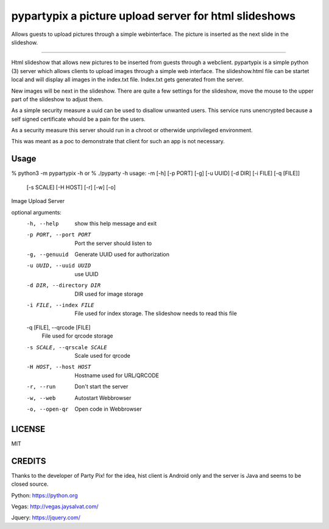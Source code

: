 pypartypix a picture upload server for html slideshows 
======================================================
Allows guests to upload pictures through a simple webinterface.
The picture is inserted as the next slide in the slideshow.

----

Html slideshow that allows new pictures to be inserted from guests through a webclient.
pypartypix is a simple python (3) server which allows clients to upload images through a simple web interface.
The slideshow.html file can be startet local and will display all images in the index.txt file.
Index.txt gets generated from the server.

New images will be next in the slideshow. There are quite a few settings for the slideshow, move the mouse to the upper part of the slideshow to adjust them.

As a simple security measure a uuid can be used to disallow unwanted users.
This service runs unencrypted because a self signed certificate whould be a pain for the users.

As a security measure this server should run in a chroot or otherwide unprivileged environment.

This was meant as a poc to demonstrate that client for such an app is not necessary.


Usage
-----

% python3 -m pypartypix -h
or
% ./pyparty -h 
usage: -m [-h] [-p PORT] [-g] [-u UUID] [-d DIR] [-i FILE] [-q [FILE]]
          [-s SCALE] [-H HOST] [-r] [-w] [-o]

Image Upload Server

optional arguments:
  -h, --help            show this help message and exit
  -p PORT, --port PORT  Port the server should listen to
  -g, --genuuid         Generate UUID used for authorization
  -u UUID, --uuid UUID  use UUID
  -d DIR, --directory DIR
                        DIR used for image storage
  -i FILE, --index FILE
                        File used for index storage. The slideshow needs to
                        read this file
  -q [FILE], --qrcode [FILE]
                        File used for qrcode storage
  -s SCALE, --qrscale SCALE
                        Scale used for qrcode
  -H HOST, --host HOST  Hostname used for URL/QRCODE
  -r, --run             Don't start the server
  -w, --web             Autostart Webbrowser
  -o, --open-qr         Open code in Webbrowser

LICENSE
-------
MIT


CREDITS
-------
Thanks to the developer of Party Pix! for the idea, hist client is Android only and the server is Java and seems to be closed source.

Python:
https://python.org

Vegas:
http://vegas.jaysalvat.com/

Jquery:
https://jquery.com/
